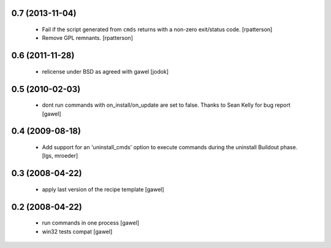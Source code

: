 0.7 (2013-11-04)
================

  - Fail if the script generated from ``cmds`` returns with a non-zero
    exit/status code.  [rpatterson]

  - Remove GPL remnants.  [rpatterson]

0.6 (2011-11-28)
================

  - relicense under BSD as agreed with gawel [jodok]

0.5 (2010-02-03)
================

  - dont run commands with on_install/on_update are set to false. Thanks to
    Sean Kelly for bug report
    [gawel]

0.4 (2009-08-18)
================

  - Add support for an 'uninstall_cmds' option to execute commands during the
    uninstall Buildout phase.
    [lgs, mroeder]

0.3 (2008-04-22)
================

  - apply last version of the recipe template
    [gawel]

0.2 (2008-04-22)
================

  - run commands in one process
    [gawel]

  - win32 tests compat
    [gawel]

